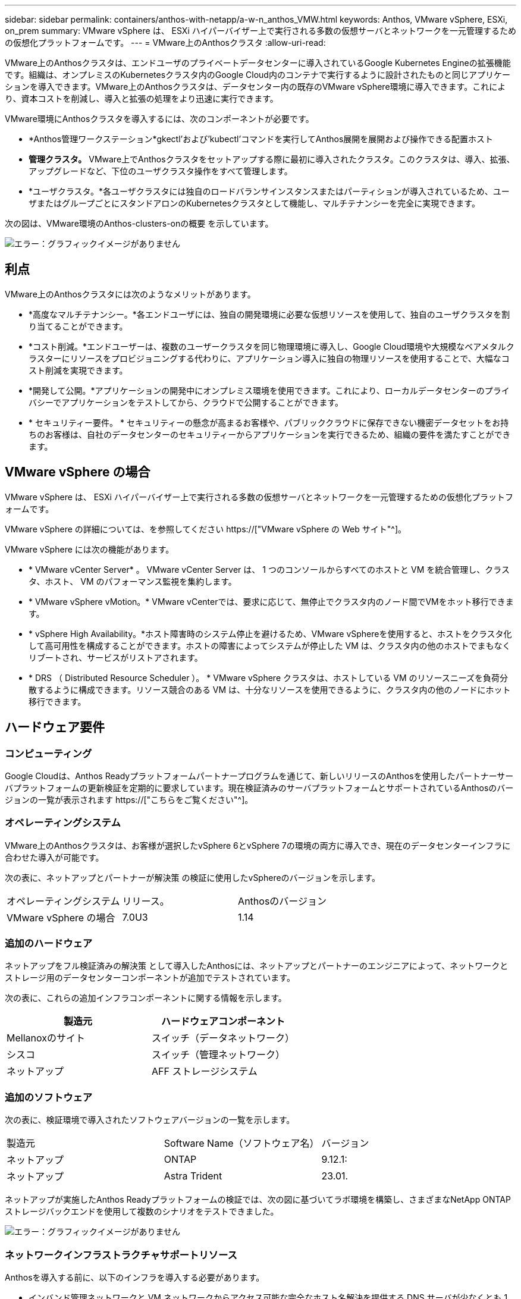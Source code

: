 ---
sidebar: sidebar 
permalink: containers/anthos-with-netapp/a-w-n_anthos_VMW.html 
keywords: Anthos, VMware vSphere, ESXi, on_prem 
summary: VMware vSphere は、 ESXi ハイパーバイザー上で実行される多数の仮想サーバとネットワークを一元管理するための仮想化プラットフォームです。 
---
= VMware上のAnthosクラスタ
:allow-uri-read: 


[role="lead"]
VMware上のAnthosクラスタは、エンドユーザのプライベートデータセンターに導入されているGoogle Kubernetes Engineの拡張機能です。組織は、オンプレミスのKubernetesクラスタ内のGoogle Cloud内のコンテナで実行するように設計されたものと同じアプリケーションを導入できます。VMware上のAnthosクラスタは、データセンター内の既存のVMware vSphere環境に導入できます。これにより、資本コストを削減し、導入と拡張の処理をより迅速に実行できます。

VMware環境にAnthosクラスタを導入するには、次のコンポーネントが必要です。

* *Anthos管理ワークステーション*gkectl'および'kubectl'コマンドを実行してAnthos展開を展開および操作できる配置ホスト
* *管理クラスタ。* VMware上でAnthosクラスタをセットアップする際に最初に導入されたクラスタ。このクラスタは、導入、拡張、アップグレードなど、下位のユーザクラスタ操作をすべて管理します。
* *ユーザクラスタ。*各ユーザクラスタには独自のロードバランサインスタンスまたはパーティションが導入されているため、ユーザまたはグループごとにスタンドアロンのKubernetesクラスタとして機能し、マルチテナンシーを完全に実現できます。


次の図は、VMware環境のAnthos-clusters-onの概要 を示しています。

image:a-w-n_anthos_controlplanev2_vm_architecture.png["エラー：グラフィックイメージがありません"]



== 利点

VMware上のAnthosクラスタには次のようなメリットがあります。

* *高度なマルチテナンシー。*各エンドユーザには、独自の開発環境に必要な仮想リソースを使用して、独自のユーザクラスタを割り当てることができます。
* *コスト削減。*エンドユーザーは、複数のユーザークラスタを同じ物理環境に導入し、Google Cloud環境や大規模なベアメタルクラスターにリソースをプロビジョニングする代わりに、アプリケーション導入に独自の物理リソースを使用することで、大幅なコスト削減を実現できます。
* *開発して公開。*アプリケーションの開発中にオンプレミス環境を使用できます。これにより、ローカルデータセンターのプライバシーでアプリケーションをテストしてから、クラウドで公開することができます。
* * セキュリティー要件。 * セキュリティーの懸念が高まるお客様や、パブリッククラウドに保存できない機密データセットをお持ちのお客様は、自社のデータセンターのセキュリティーからアプリケーションを実行できるため、組織の要件を満たすことができます。




== VMware vSphere の場合

VMware vSphere は、 ESXi ハイパーバイザー上で実行される多数の仮想サーバとネットワークを一元管理するための仮想化プラットフォームです。

VMware vSphere の詳細については、を参照してください https://["VMware vSphere の Web サイト"^]。

VMware vSphere には次の機能があります。

* * VMware vCenter Server* 。 VMware vCenter Server は、 1 つのコンソールからすべてのホストと VM を統合管理し、クラスタ、ホスト、 VM のパフォーマンス監視を集約します。
* * VMware vSphere vMotion。* VMware vCenterでは、要求に応じて、無停止でクラスタ内のノード間でVMをホット移行できます。
* * vSphere High Availability。*ホスト障害時のシステム停止を避けるため、VMware vSphereを使用すると、ホストをクラスタ化して高可用性を構成することができます。ホストの障害によってシステムが停止した VM は、クラスタ内の他のホストでまもなくリブートされ、サービスがリストアされます。
* * DRS （ Distributed Resource Scheduler ）。 * VMware vSphere クラスタは、ホストしている VM のリソースニーズを負荷分散するように構成できます。リソース競合のある VM は、十分なリソースを使用できるように、クラスタ内の他のノードにホット移行できます。




== ハードウェア要件



=== コンピューティング

Google Cloudは、Anthos Readyプラットフォームパートナープログラムを通じて、新しいリリースのAnthosを使用したパートナーサーバプラットフォームの更新検証を定期的に要求しています。現在検証済みのサーバプラットフォームとサポートされているAnthosのバージョンの一覧が表示されます https://["こちらをご覧ください"^]。



=== オペレーティングシステム

VMware上のAnthosクラスタは、お客様が選択したvSphere 6とvSphere 7の環境の両方に導入でき、現在のデータセンターインフラに合わせた導入が可能です。

次の表に、ネットアップとパートナーが解決策 の検証に使用したvSphereのバージョンを示します。

|===


| オペレーティングシステム | リリース。 | Anthosのバージョン 


| VMware vSphere の場合 | 7.0U3 | 1.14 
|===


=== 追加のハードウェア

ネットアップをフル検証済みの解決策 として導入したAnthosには、ネットアップとパートナーのエンジニアによって、ネットワークとストレージ用のデータセンターコンポーネントが追加でテストされています。

次の表に、これらの追加インフラコンポーネントに関する情報を示します。

|===
| 製造元 | ハードウェアコンポーネント 


| Mellanoxのサイト | スイッチ（データネットワーク） 


| シスコ | スイッチ（管理ネットワーク） 


| ネットアップ | AFF ストレージシステム 
|===


=== 追加のソフトウェア

次の表に、検証環境で導入されたソフトウェアバージョンの一覧を示します。

|===


| 製造元 | Software Name（ソフトウェア名） | バージョン 


| ネットアップ | ONTAP | 9.12.1: 


| ネットアップ | Astra Trident | 23.01. 
|===
ネットアップが実施したAnthos Readyプラットフォームの検証では、次の図に基づいてラボ環境を構築し、さまざまなNetApp ONTAP ストレージバックエンドを使用して複数のシナリオをテストできました。

image:a-w-n_Anthos-1.14-vsphere7_validation.png["エラー：グラフィックイメージがありません"]



=== ネットワークインフラストラクチャサポートリソース

Anthosを導入する前に、以下のインフラを導入する必要があります。

* インバンド管理ネットワークと VM ネットワークからアクセス可能な完全なホスト名解決を提供する DNS サーバが少なくとも 1 台必要です。
* インバンド管理ネットワークおよび VM ネットワークからアクセスできる NTP サーバが少なくとも 1 台必要です。
* クラスタを動的に拡張する必要がある場合に、ネットワークアドレスのリースをオンデマンドで提供するために使用できるDHCPサーバ。
* （オプション）インバンド管理ネットワークと VM ネットワークの両方のアウトバウンドインターネット接続。




== 本番環境の導入に関するベストプラクティス

このセクションでは、この解決策を本番環境に導入する前に考慮する必要があるベストプラクティスをいくつか紹介します。



=== Anthosは、3ノード以上のESXiクラスタに導入します

Anthosは、デモや評価用に3ノード未満のvSphereクラスタにインストールすることは可能ですが、本番環境のワークロードには推奨されません。2つのノードでは基本的なHAとフォールトトレランスを実現できますが、デフォルトのホストアフィニティを無効にするようにAnthosクラスタ構成を変更する必要があります。この導入方法はGoogle Cloudではサポートされていません。



=== 仮想マシンとホストのアフィニティを設定します

Anthosクラスタノードを複数のハイパーバイザーノードに分散するには、VMとホストのアフィニティを有効にします。

アフィニティまたは非アフィニティは、 VM やホストのセットに対してルールを定義する方法で、グループ内の同じホストまたはホスト上で VM を一緒に実行するか、別のホスト上で実行するかを決定します。VM とホストで構成されるアフィニティグループを作成することで、 VM に適用されます。このアフィニティグループには同じパラメータと条件が設定されます。アフィニティグループ内の VM がグループ内の同じホストで実行されているのか、または別々のホストで実行されているのかに応じて、アフィニティグループのパラメータでは正のアフィニティまたは負のアフィニティを定義できます。

アフィニティグループを設定するには、使用しているVMware vSphereのバージョンに応じた以下の該当するリンクを参照してください。

https://["vSphere 6.7 ドキュメント：「 DRS アフィニティルールの使用"^]。https://["vSphere 7.0のドキュメント：「Using DRS Affinity Rules"^]。


NOTE: Anthosには'cluster.yamlファイルごとに構成オプションがあり'環境内のESXiホストの数に基づいて有効または無効にできるノードアフィニティルールが自動的に作成されます

link:a-w-n_anthos_BM.html["次の例は、ベアメタルのAnthosです。"]
